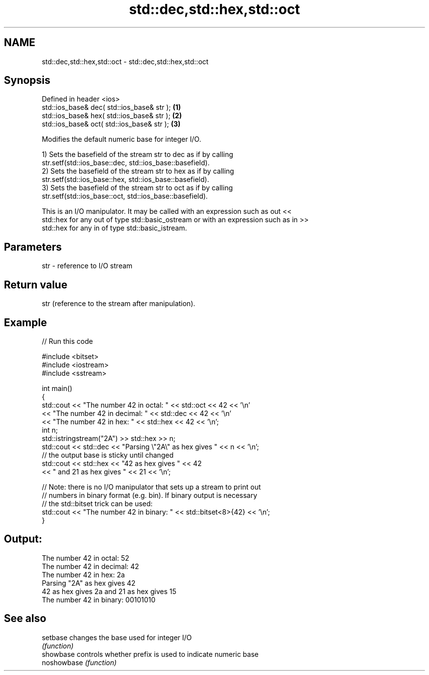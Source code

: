 .TH std::dec,std::hex,std::oct 3 "2024.06.10" "http://cppreference.com" "C++ Standard Libary"
.SH NAME
std::dec,std::hex,std::oct \- std::dec,std::hex,std::oct

.SH Synopsis
   Defined in header <ios>
   std::ios_base& dec( std::ios_base& str ); \fB(1)\fP
   std::ios_base& hex( std::ios_base& str ); \fB(2)\fP
   std::ios_base& oct( std::ios_base& str ); \fB(3)\fP

   Modifies the default numeric base for integer I/O.

   1) Sets the basefield of the stream str to dec as if by calling
   str.setf(std::ios_base::dec, std::ios_base::basefield).
   2) Sets the basefield of the stream str to hex as if by calling
   str.setf(std::ios_base::hex, std::ios_base::basefield).
   3) Sets the basefield of the stream str to oct as if by calling
   str.setf(std::ios_base::oct, std::ios_base::basefield).

   This is an I/O manipulator. It may be called with an expression such as out <<
   std::hex for any out of type std::basic_ostream or with an expression such as in >>
   std::hex for any in of type std::basic_istream.

.SH Parameters

   str - reference to I/O stream

.SH Return value

   str (reference to the stream after manipulation).

.SH Example


// Run this code

 #include <bitset>
 #include <iostream>
 #include <sstream>

 int main()
 {
     std::cout << "The number 42 in octal:   " << std::oct << 42 << '\\n'
               << "The number 42 in decimal: " << std::dec << 42 << '\\n'
               << "The number 42 in hex:     " << std::hex << 42 << '\\n';
     int n;
     std::istringstream("2A") >> std::hex >> n;
     std::cout << std::dec << "Parsing \\"2A\\" as hex gives " << n << '\\n';
     // the output base is sticky until changed
     std::cout << std::hex << "42 as hex gives " << 42
         << " and 21 as hex gives " << 21 << '\\n';

     // Note: there is no I/O manipulator that sets up a stream to print out
     // numbers in binary format (e.g. bin). If binary output is necessary
     // the std::bitset trick can be used:
     std::cout << "The number 42 in binary:  " << std::bitset<8>{42} << '\\n';
 }

.SH Output:

 The number 42 in octal:   52
 The number 42 in decimal: 42
 The number 42 in hex:     2a
 Parsing "2A" as hex gives 42
 42 as hex gives 2a and 21 as hex gives 15
 The number 42 in binary:  00101010

.SH See also

   setbase    changes the base used for integer I/O
              \fI(function)\fP
   showbase   controls whether prefix is used to indicate numeric base
   noshowbase \fI(function)\fP
